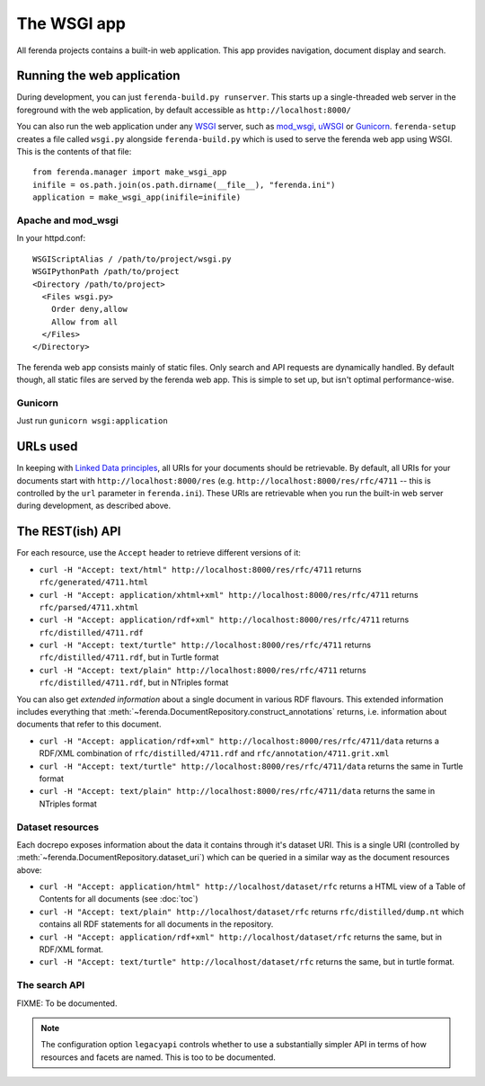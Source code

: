 The WSGI app
============

All ferenda projects contains a built-in web application. This app
provides navigation, document display and search.

Running the web application
---------------------------

During development, you can just ``ferenda-build.py runserver``. This
starts up a single-threaded web server in the foreground with the web
application, by default accessible as ``http://localhost:8000/``

You can also run the web application under any `WSGI
<http://wsgi.readthedocs.org/en/latest/>`_ server, such as `mod_wsgi
<http://code.google.com/p/modwsgi/>`_, `uWSGI
<https://uwsgi-docs.readthedocs.org/en/latest/index.html>`_ or
`Gunicorn <http://gunicorn.org/>`_.  ``ferenda-setup`` creates a file
called ``wsgi.py`` alongside ``ferenda-build.py`` which is used to
serve the ferenda web app using WSGI. This is the contents of that
file::

  from ferenda.manager import make_wsgi_app
  inifile = os.path.join(os.path.dirname(__file__), "ferenda.ini")
  application = make_wsgi_app(inifile=inifile)

Apache and mod_wsgi
^^^^^^^^^^^^^^^^^^^
In your httpd.conf::

  WSGIScriptAlias / /path/to/project/wsgi.py
  WSGIPythonPath /path/to/project
  <Directory /path/to/project>
    <Files wsgi.py>
      Order deny,allow
      Allow from all
    </Files>
  </Directory>

The ferenda web app consists mainly of static files. Only search and
API requests are dynamically handled. By default though, all static
files are served by the ferenda web app. This is simple to set up, but
isn't optimal performance-wise.

..
  You can create a .htaccess file to
  allow apache to serve static files without changing any public
  URLs. Simply pass the --htaccess parameter to the makeresources
  command::
  
    $ ./ferenda-build.py makeresources --htaccess
  
  .. note::
  
     The ``--htaccess`` parameter doesn't actually work yet.
    
  Then, change the path where the dynamic web app is mounted in the URL
  space in your httpd.conf::
  
    WSGIScriptAlias /api /path/to/project/wsgi.py
    WSGIScriptAlias /search /path/to/project/wsgi.py
  
  (Both of these should be present. If you'd like to mount these apps in
  a different place, you should also add or change the 'apiendpoint' and
  'searchendpoint' parameters in ferenda.ini, eg::
  
    [__root__]
    apiendpoint=/dynamic/service/ferenda-api
    searchendpoint=/dynamic/service/ferenda-search
  
Gunicorn
^^^^^^^^
Just run ``gunicorn wsgi:application``

URLs used
---------

In keeping with `Linked Data principles
<http://www.w3.org/DesignIssues/LinkedData.html>`_, all URIs for your
documents should be retrievable. By default, all URIs for your
documents start with ``http://localhost:8000/res``
(e.g. ``http://localhost:8000/res/rfc/4711`` -- this is controlled by
the ``url`` parameter in ``ferenda.ini``). These URIs are retrievable
when you run the built-in web server during development, as described
above.

.. 
  URIs for things other than documents
  ^^^^^^^^^^^^^^^^^^^^^^^^^^^^^^^^^^^^
  .. note::
     The functionality in this section is not yet implemented.
  It should be noted that the infamous httpRange-14
  (http://www.jenitennison.com/blog/node/159) issue is largely a
  non-issue for content served by ferenda, as it only uses URIs for
  things (documents) that are, in fact, available on the web. But
  occasionally you need (or want) to use references to things that are
  not available on the web, for example to specify the publisher of a
  specific document, eg::
    <http://localhost:8000/res/rfc/4711>
        dcterms:publisher <http://localhost:8080/things/org/IETF> .
  All n3 files present in the directory ``triples`` will be read and
  used. Eg. create ``triples/org.n3`` with the content::
    <http://localhost:8000/things/org/IETF>
        rdfs:label "Internet Engineering Task Force (IETF)"@en ,
        foaf:homepage <http://www.ietf.org> .
  Now when you go to http://localhost:8000/things/org/IETF with a web
  browser, it will redirect you to the IETF homepage, but if you perform
  a Accept: application/rdf+xml GET on the same URI, it'll reply with
  all statements about that URI in RDF/XML
  
.. 
  Using ``develurl`` during development
  ^^^^^^^^^^^^^^^^^^^^^^^^^^^^^^^^^^^^^
  
  .. note::
  
     The functionality in this section is not yet implemented either.
  
  When deploying, you won't use http://localhost:8000/ in your
  public-facing URLs. Instead, come up with an external base url such as
  ``http://example.org/netstandards/``, and in ferenda.ini set::
  
    [__root__]
    url=http://example.org/netstandards/   
    develurl=http://localhost:8000/
  
  This will make all uris in parsed and generated documents on the form
  http://example.org/netstandards/res/rfc/4711, but during devel still
  support http://localhost:8000/res/rfc/4711.
  
  When you set url to a new value, you must re-run ``./ferenda-build.py
  all generate --all --force``, ``./ferenda-build.py all toc --force``,
  ``./ferenda-build.py all news --force`` and ``./ferenda-build.py all
  frontpage --force`` for it to take effect.

The REST(ish) API
-----------------

For each resource, use the ``Accept`` header to retrieve different
versions of it:

* ``curl -H "Accept: text/html" http://localhost:8000/res/rfc/4711``
  returns ``rfc/generated/4711.html``
* ``curl -H "Accept: application/xhtml+xml"
  http://localhost:8000/res/rfc/4711`` returns
  ``rfc/parsed/4711.xhtml``
* ``curl -H "Accept: application/rdf+xml"
  http://localhost:8000/res/rfc/4711`` returns
  ``rfc/distilled/4711.rdf``
* ``curl -H "Accept: text/turtle" http://localhost:8000/res/rfc/4711``
  returns ``rfc/distilled/4711.rdf``, but in Turtle format
* ``curl -H "Accept: text/plain" http://localhost:8000/res/rfc/4711``
  returns ``rfc/distilled/4711.rdf``, but in NTriples format

..
  * ``curl -H "Accept: application/json"
    http://localhost:8000/res/rfc/4711`` returns
    ``rfc/distilled/4711.rdf``, but in JSON-LD format

You can also get *extended information* about a single document in
various RDF flavours. This extended information includes everything
that :meth:`~ferenda.DocumentRepository.construct_annotations`
returns, i.e. information about documents that refer to this document.

* ``curl -H "Accept: application/rdf+xml"
  http://localhost:8000/res/rfc/4711/data`` returns a RDF/XML
  combination of ``rfc/distilled/4711.rdf`` and
  ``rfc/annotation/4711.grit.xml``
* ``curl -H "Accept: text/turtle"
  http://localhost:8000/res/rfc/4711/data`` returns the same in Turtle
  format
* ``curl -H "Accept: text/plain"
  http://localhost:8000/res/rfc/4711/data`` returns the same in
  NTriples format

..
  * ``curl -H "Accept: application/json"
    http://localhost:8000/res/rfc/4711/data`` returns the same in
    JSON-LD format.
  
  .. note::
  
     JSON-LD output is not yet supported, awaiting the first
     public release of `rdflib-jsonld
     <http://github.com/RDFLib/rdflib-jsonld>`_ on PyPI.

  
Dataset resources
^^^^^^^^^^^^^^^^^

Each docrepo exposes information about the data it contains through
it's dataset URI. This is a single URI (controlled by
:meth:`~ferenda.DocumentRepository.dataset_uri`) which can be queried
in a similar way as the document resources above:

* ``curl -H "Accept: application/html" http://localhost/dataset/rfc``
  returns a HTML view of a Table of Contents for all documents (see
  :doc:`toc`)
* ``curl -H "Accept: text/plain" http://localhost/dataset/rfc``
  returns ``rfc/distilled/dump.nt`` which contains all RDF statements
  for all documents in the repository.
* ``curl -H "Accept: application/rdf+xml"
  http://localhost/dataset/rfc`` returns the same, but in RDF/XML
  format.
* ``curl -H "Accept: text/turtle" http://localhost/dataset/rfc``
  returns the same, but in turtle format.

The search API
^^^^^^^^^^^^^^

FIXME: To be documented.

.. note::

   The configuration option ``legacyapi`` controls whether to use a
   substantially simpler API in terms of how resources and facets are
   named. This is too to be documented.
